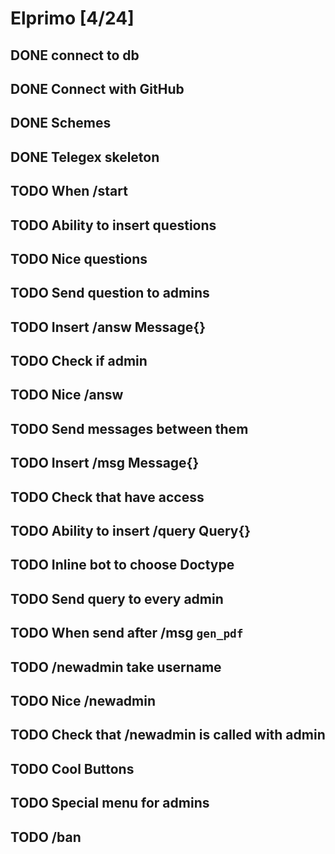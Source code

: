 * Elprimo [4/24]
** DONE connect to db
** DONE Connect with GitHub
** DONE Schemes
** DONE Telegex skeleton
** TODO When /start
** TODO Ability to insert questions
** TODO Nice questions
** TODO Send question to admins
** TODO Insert /answ Message{}
** TODO Check if admin
** TODO Nice /answ
** TODO Send messages between them
** TODO Insert /msg Message{}
** TODO Check that have access
** TODO Ability to insert /query Query{}
** TODO Inline bot to choose Doctype
** TODO Send query to every admin
** TODO When send after /msg =gen_pdf=
** TODO /newadmin take username
** TODO Nice /newadmin
** TODO Check that /newadmin is called with admin
** TODO Cool Buttons
** TODO Special menu for admins
** TODO /ban
